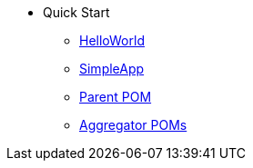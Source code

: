 * Quick Start

** xref:docs:starters:helloworld.adoc[HelloWorld]
** xref:docs:starters:simpleapp.adoc[SimpleApp]

** xref:docs:parent-pom:about.adoc[Parent POM]
** xref:docs:mavendeps:about.adoc[Aggregator POMs]


